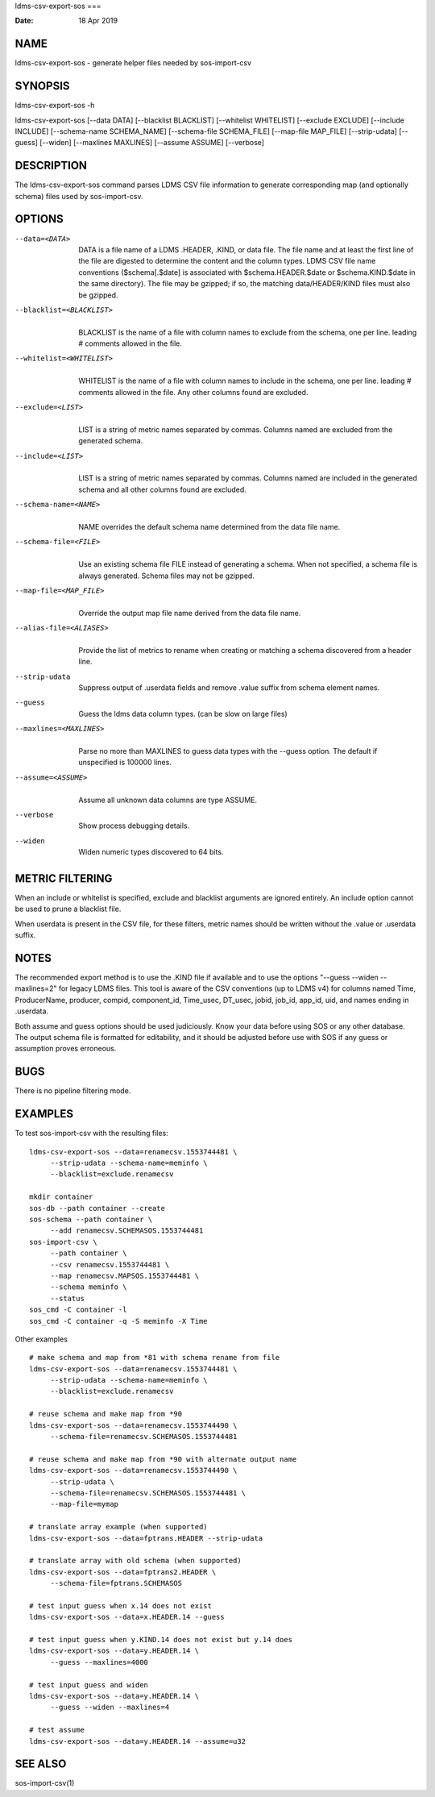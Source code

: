 ldms-csv-export-sos
===

:Date:   18 Apr 2019

NAME
====

ldms-csv-export-sos - generate helper files needed by sos-import-csv

SYNOPSIS
========

ldms-csv-export-sos -h

ldms-csv-export-sos [--data DATA] [--blacklist BLACKLIST] [--whitelist
WHITELIST] [--exclude EXCLUDE] [--include INCLUDE] [--schema-name
SCHEMA_NAME] [--schema-file SCHEMA_FILE] [--map-file MAP_FILE]
[--strip-udata] [--guess] [--widen] [--maxlines MAXLINES] [--assume
ASSUME] [--verbose]

DESCRIPTION
===========

The ldms-csv-export-sos command parses LDMS CSV file information to
generate corresponding map (and optionally schema) files used by
sos-import-csv.

OPTIONS
=======

--data=<DATA>
   | 
   | DATA is a file name of a LDMS .HEADER, .KIND, or data file. The
     file name and at least the first line of the file are digested to
     determine the content and the column types. LDMS CSV file name
     conventions ($schema[.$date] is associated with
     $schema.HEADER.$date or $schema.KIND.$date in the same directory).
     The file may be gzipped; if so, the matching data/HEADER/KIND files
     must also be gzipped.

--blacklist=<BLACKLIST>
   | 
   | BLACKLIST is the name of a file with column names to exclude from
     the schema, one per line. leading # comments allowed in the file.

--whitelist=<WHITELIST>
   | 
   | WHITELIST is the name of a file with column names to include in the
     schema, one per line. leading # comments allowed in the file. Any
     other columns found are excluded.

--exclude=<LIST>
   | 
   | LIST is a string of metric names separated by commas. Columns named
     are excluded from the generated schema.

--include=<LIST>
   | 
   | LIST is a string of metric names separated by commas. Columns named
     are included in the generated schema and all other columns found
     are excluded.

--schema-name=<NAME>
   | 
   | NAME overrides the default schema name determined from the data
     file name.

--schema-file=<FILE>
   | 
   | Use an existing schema file FILE instead of generating a schema.
     When not specified, a schema file is always generated. Schema files
     may not be gzipped.

--map-file=<MAP_FILE> 
   | 
   | Override the output map file name derived from the data file name.

--alias-file=<ALIASES> 
   | 
   | Provide the list of metrics to rename when creating or matching a
     schema discovered from a header line.

--strip-udata 
   | 
   | Suppress output of .userdata fields and remove .value suffix from
     schema element names.

--guess
   | 
   | Guess the ldms data column types. (can be slow on large files)

--maxlines=<MAXLINES>
   | 
   | Parse no more than MAXLINES to guess data types with the --guess
     option. The default if unspecified is 100000 lines.

--assume=<ASSUME>
   | 
   | Assume all unknown data columns are type ASSUME.

--verbose
   | 
   | Show process debugging details.

--widen
   | 
   | Widen numeric types discovered to 64 bits.

METRIC FILTERING
================

When an include or whitelist is specified, exclude and blacklist
arguments are ignored entirely. An include option cannot be used to
prune a blacklist file.

When userdata is present in the CSV file, for these filters, metric
names should be written without the .value or .userdata suffix.

NOTES
=====

The recommended export method is to use the .KIND file if available and
to use the options "--guess --widen --maxlines=2" for legacy LDMS files.
This tool is aware of the CSV conventions (up to LDMS v4) for columns
named Time, ProducerName, producer, compid, component_id, Time_usec,
DT_usec, jobid, job_id, app_id, uid, and names ending in .userdata.

Both assume and guess options should be used judiciously. Know your data
before using SOS or any other database. The output schema file is
formatted for editability, and it should be adjusted before use with SOS
if any guess or assumption proves erroneous.

BUGS
====

There is no pipeline filtering mode.

EXAMPLES
========

To test sos-import-csv with the resulting files:

::


   ldms-csv-export-sos --data=renamecsv.1553744481 \
   	--strip-udata --schema-name=meminfo \
   	--blacklist=exclude.renamecsv

   mkdir container
   sos-db --path container --create
   sos-schema --path container \
   	--add renamecsv.SCHEMASOS.1553744481
   sos-import-csv \
   	--path container \
   	--csv renamecsv.1553744481 \
   	--map renamecsv.MAPSOS.1553744481 \
   	--schema meminfo \
   	--status
   sos_cmd -C container -l
   sos_cmd -C container -q -S meminfo -X Time

Other examples

::


   # make schema and map from *81 with schema rename from file
   ldms-csv-export-sos --data=renamecsv.1553744481 \
   	--strip-udata --schema-name=meminfo \
   	--blacklist=exclude.renamecsv

   # reuse schema and make map from *90
   ldms-csv-export-sos --data=renamecsv.1553744490 \
   	--schema-file=renamecsv.SCHEMASOS.1553744481

   # reuse schema and make map from *90 with alternate output name
   ldms-csv-export-sos --data=renamecsv.1553744490 \
   	--strip-udata \
   	--schema-file=renamecsv.SCHEMASOS.1553744481 \
   	--map-file=mymap

   # translate array example (when supported)
   ldms-csv-export-sos --data=fptrans.HEADER --strip-udata

   # translate array with old schema (when supported)
   ldms-csv-export-sos --data=fptrans2.HEADER \
   	--schema-file=fptrans.SCHEMASOS

   # test input guess when x.14 does not exist
   ldms-csv-export-sos --data=x.HEADER.14 --guess 

   # test input guess when y.KIND.14 does not exist but y.14 does
   ldms-csv-export-sos --data=y.HEADER.14 \
   	--guess --maxlines=4000 

   # test input guess and widen
   ldms-csv-export-sos --data=y.HEADER.14 \
   	--guess --widen --maxlines=4

   # test assume
   ldms-csv-export-sos --data=y.HEADER.14 --assume=u32

SEE ALSO
========

sos-import-csv(1)
